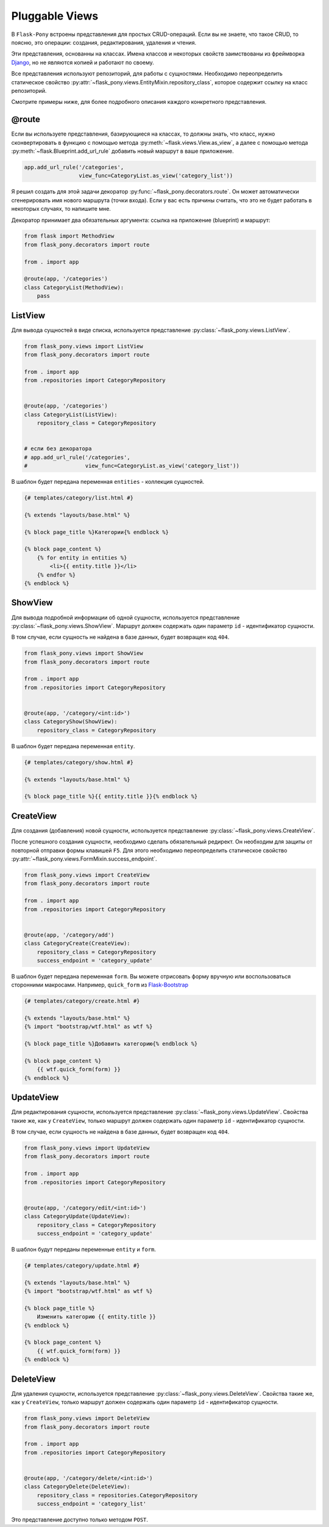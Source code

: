 .. _views:

Pluggable Views
===============

В ``Flask-Pony`` встроены представления для простых CRUD-операций.
Если вы не знаете, что такое CRUD, то поясню, это операции: создания, редактирования, удаления и чтения.

Эти представления, основанны на классах.
Имена классов и некоторых свойств заимствованы из фреймворка Django_, но не являются копией и работают по своему.

Все представления используют репозиторий, для работы с сущностями.
Необходимо переопределить статическое свойство :py:attr:`~flask_pony.views.EntityMixin.repository_class`, которое содержит ссылку на класс репозиторий.

Смотрите примеры ниже, для более подробного описания каждого конкретного представления.

@route
------

Если вы используете представления, базирующиеся на классах,
то должны знать, что класс, нужно сконвертировать в функцию с помощью метода :py:meth:`~flask.views.View.as_view`,
а далее с помощью метода :py:meth:`~flask.Blueprint.add_url_rule` добавить новый маршрут в ваше приложение.

.. code-block:: python

    app.add_url_rule('/categories',
                     view_func=CategoryList.as_view('category_list'))

Я решил создать для этой задачи декоратор :py:func:`~flask_pony.decorators.route`.
Он может автоматически сгенерировать имя нового маршрута (точки входа).
Если у вас есть причины считать, что это не будет работать в некоторых случаях, то напишите мне.

Декоратор принимает два обязательных аргумента: ссылка на приложение (blueprint) и маршрут:

.. code-block:: python

    from flask import MethodView
    from flask_pony.decorators import route

    from . import app

    @route(app, '/categories')
    class CategoryList(MethodView):
        pass


ListView
--------

Для вывода сущностей в виде списка, используется представление :py:class:`~flask_pony.views.ListView`.

.. code-block:: python

    from flask_pony.views import ListView
    from flask_pony.decorators import route

    from . import app
    from .repositories import CategoryRepository


    @route(app, '/categories')
    class CategoryList(ListView):
        repository_class = CategoryRepository


    # если без декоратора
    # app.add_url_rule('/categories',
    #                  view_func=CategoryList.as_view('category_list'))

В шаблон будет передана переменная ``entities`` - коллекция сущностей.

.. sourcecode:: html+jinja

    {# templates/category/list.html #}

    {% extends "layouts/base.html" %}

    {% block page_title %}Категории{% endblock %}

    {% block page_content %}
        {% for entity in entities %}
            <li>{{ entity.title }}</li>
        {% endfor %}
    {% endblock %}


ShowView
--------

Для вывода подробной информации об одной сущности, используется представление :py:class:`~flask_pony.views.ShowView`.
Маршрут должен содержать один параметр ``id`` - идентификатор сущности.

В том случае, если сущность не найдена в базе данных, будет возвращен код ``404``.

.. code-block:: python

    from flask_pony.views import ShowView
    from flask_pony.decorators import route

    from . import app
    from .repositories import CategoryRepository


    @route(app, '/category/<int:id>')
    class CategoryShow(ShowView):
        repository_class = CategoryRepository


В шаблон будет передана переменная ``entity``.

.. sourcecode:: html+jinja

    {# templates/category/show.html #}

    {% extends "layouts/base.html" %}

    {% block page_title %}{{ entity.title }}{% endblock %}


CreateView
----------

Для создания (добавления) новой сущности, используется представление :py:class:`~flask_pony.views.CreateView`.

После успешного создания сущности, необходимо сделать обязательный редирект.
Он необходим для защиты от повторной отправки формы клавишей ``F5``.
Для этого необходимо переопределить статическое свойство :py:attr:`~flask_pony.views.FormMixin.success_endpoint`.

.. code-block:: python

    from flask_pony.views import CreateView
    from flask_pony.decorators import route

    from . import app
    from .repositories import CategoryRepository


    @route(app, '/category/add')
    class CategoryCreate(CreateView):
        repository_class = CategoryRepository
        success_endpoint = 'category_update'

В шаблон будет передана переменная ``form``. Вы можете отрисовать форму вручную или воспользоваться сторонними макросами.
Например, ``quick_form`` из Flask-Bootstrap_

.. sourcecode:: html+jinja

    {# templates/category/create.html #}

    {% extends "layouts/base.html" %}
    {% import "bootstrap/wtf.html" as wtf %}

    {% block page_title %}Добавить категорию{% endblock %}

    {% block page_content %}
        {{ wtf.quick_form(form) }}
    {% endblock %}


UpdateView
----------

Для редактирования сущности, используется представление :py:class:`~flask_pony.views.UpdateView`.
Свойства такие же, как у ``CreateView``, только маршрут должен содержать один параметр ``id`` - идентификатор сущности.

В том случае, если сущность не найдена в базе данных, будет возвращен код ``404``.

.. code-block:: python

    from flask_pony.views import UpdateView
    from flask_pony.decorators import route

    from . import app
    from .repositories import CategoryRepository


    @route(app, '/category/edit/<int:id>')
    class CategoryUpdate(UpdateView):
        repository_class = CategoryRepository
        success_endpoint = 'category_update'

В шаблон будут переданы переменные ``entity`` и ``form``.

.. sourcecode:: html+jinja

    {# templates/category/update.html #}

    {% extends "layouts/base.html" %}
    {% import "bootstrap/wtf.html" as wtf %}

    {% block page_title %}
        Изменить категорию {{ entity.title }}
    {% endblock %}

    {% block page_content %}
        {{ wtf.quick_form(form) }}
    {% endblock %}


DeleteView
----------

Для удаления сущности, используется представление :py:class:`~flask_pony.views.DeleteView`.
Свойства такие же, как у ``CreateView``, только маршрут должен содержать один параметр ``id`` - идентификатор сущности.

.. code-block:: python

    from flask_pony.views import DeleteView
    from flask_pony.decorators import route

    from . import app
    from .repositories import CategoryRepository


    @route(app, '/category/delete/<int:id>')
    class CategoryDelete(DeleteView):
        repository_class = repositories.CategoryRepository
        success_endpoint = 'category_list'

Это представление доступно только методом ``POST``.


.. _Django: https://www.djangoproject.com
.. _Flask-Bootstrap: https://pythonhosted.org/Flask-Bootstrap/
